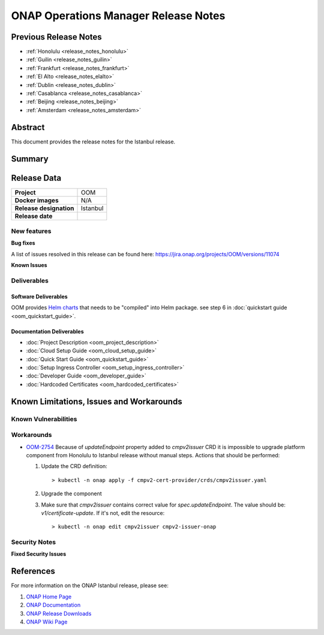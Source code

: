 .. This work is licensed under a Creative Commons Attribution 4.0
   International License.
.. http://creativecommons.org/licenses/by/4.0
.. (c) ONAP Project and its contributors
.. _release_notes:

*************************************
ONAP Operations Manager Release Notes
*************************************

Previous Release Notes
======================

- :ref:`Honolulu <release_notes_honolulu>`
- :ref:`Guilin <release_notes_guilin>`
- :ref:`Frankfurt <release_notes_frankfurt>`
- :ref:`El Alto <release_notes_elalto>`
- :ref:`Dublin <release_notes_dublin>`
- :ref:`Casablanca <release_notes_casablanca>`
- :ref:`Beijing <release_notes_beijing>`
- :ref:`Amsterdam <release_notes_amsterdam>`

Abstract
========

This document provides the release notes for the Istanbul release.

Summary
=======



Release Data
============

+--------------------------------------+--------------------------------------+
| **Project**                          | OOM                                  |
|                                      |                                      |
+--------------------------------------+--------------------------------------+
| **Docker images**                    | N/A                                  |
|                                      |                                      |
+--------------------------------------+--------------------------------------+
| **Release designation**              | Istanbul                             |
|                                      |                                      |
+--------------------------------------+--------------------------------------+
| **Release date**                     |                                      |
|                                      |                                      |
+--------------------------------------+--------------------------------------+

New features
------------


**Bug fixes**

A list of issues resolved in this release can be found here:
https://jira.onap.org/projects/OOM/versions/11074


**Known Issues**


Deliverables
------------

Software Deliverables
~~~~~~~~~~~~~~~~~~~~~

OOM provides `Helm charts <https://git.onap.org/oom/>`_ that needs to be
"compiled" into Helm package. see step 6 in
:doc:`quickstart guide <oom_quickstart_guide>`.

Documentation Deliverables
~~~~~~~~~~~~~~~~~~~~~~~~~~

- :doc:`Project Description <oom_project_description>`
- :doc:`Cloud Setup Guide <oom_cloud_setup_guide>`
- :doc:`Quick Start Guide <oom_quickstart_guide>`
- :doc:`Setup Ingress Controller <oom_setup_ingress_controller>`
- :doc:`Developer Guide <oom_developer_guide>`
- :doc:`Hardcoded Certificates <oom_hardcoded_certificates>`

Known Limitations, Issues and Workarounds
=========================================

Known Vulnerabilities
---------------------


Workarounds
-----------

- `OOM-2754 <https://jira.onap.org/browse/OOM-2754>`_
  Because of *updateEndpoint* property added to *cmpv2issuer* CRD
  it is impossible to upgrade platform component from Honolulu to Istanbul
  release without manual steps. Actions that should be performed:

  #. Update the CRD definition::

     > kubectl -n onap apply -f cmpv2-cert-provider/crds/cmpv2issuer.yaml
  #. Upgrade the component
  #. Make sure that *cmpv2issuer* contains correct value for
     *spec.updateEndpoint*. The value should be: *v1/certificate-update*.
     If it's not, edit the resource::

     > kubectl -n onap edit cmpv2issuer cmpv2-issuer-onap


Security Notes
--------------

**Fixed Security Issues**

References
==========

For more information on the ONAP Istanbul release, please see:

#. `ONAP Home Page`_
#. `ONAP Documentation`_
#. `ONAP Release Downloads`_
#. `ONAP Wiki Page`_


.. _`ONAP Home Page`: https://www.onap.org
.. _`ONAP Wiki Page`: https://wiki.onap.org
.. _`ONAP Documentation`: https://docs.onap.org
.. _`ONAP Release Downloads`: https://git.onap.org
